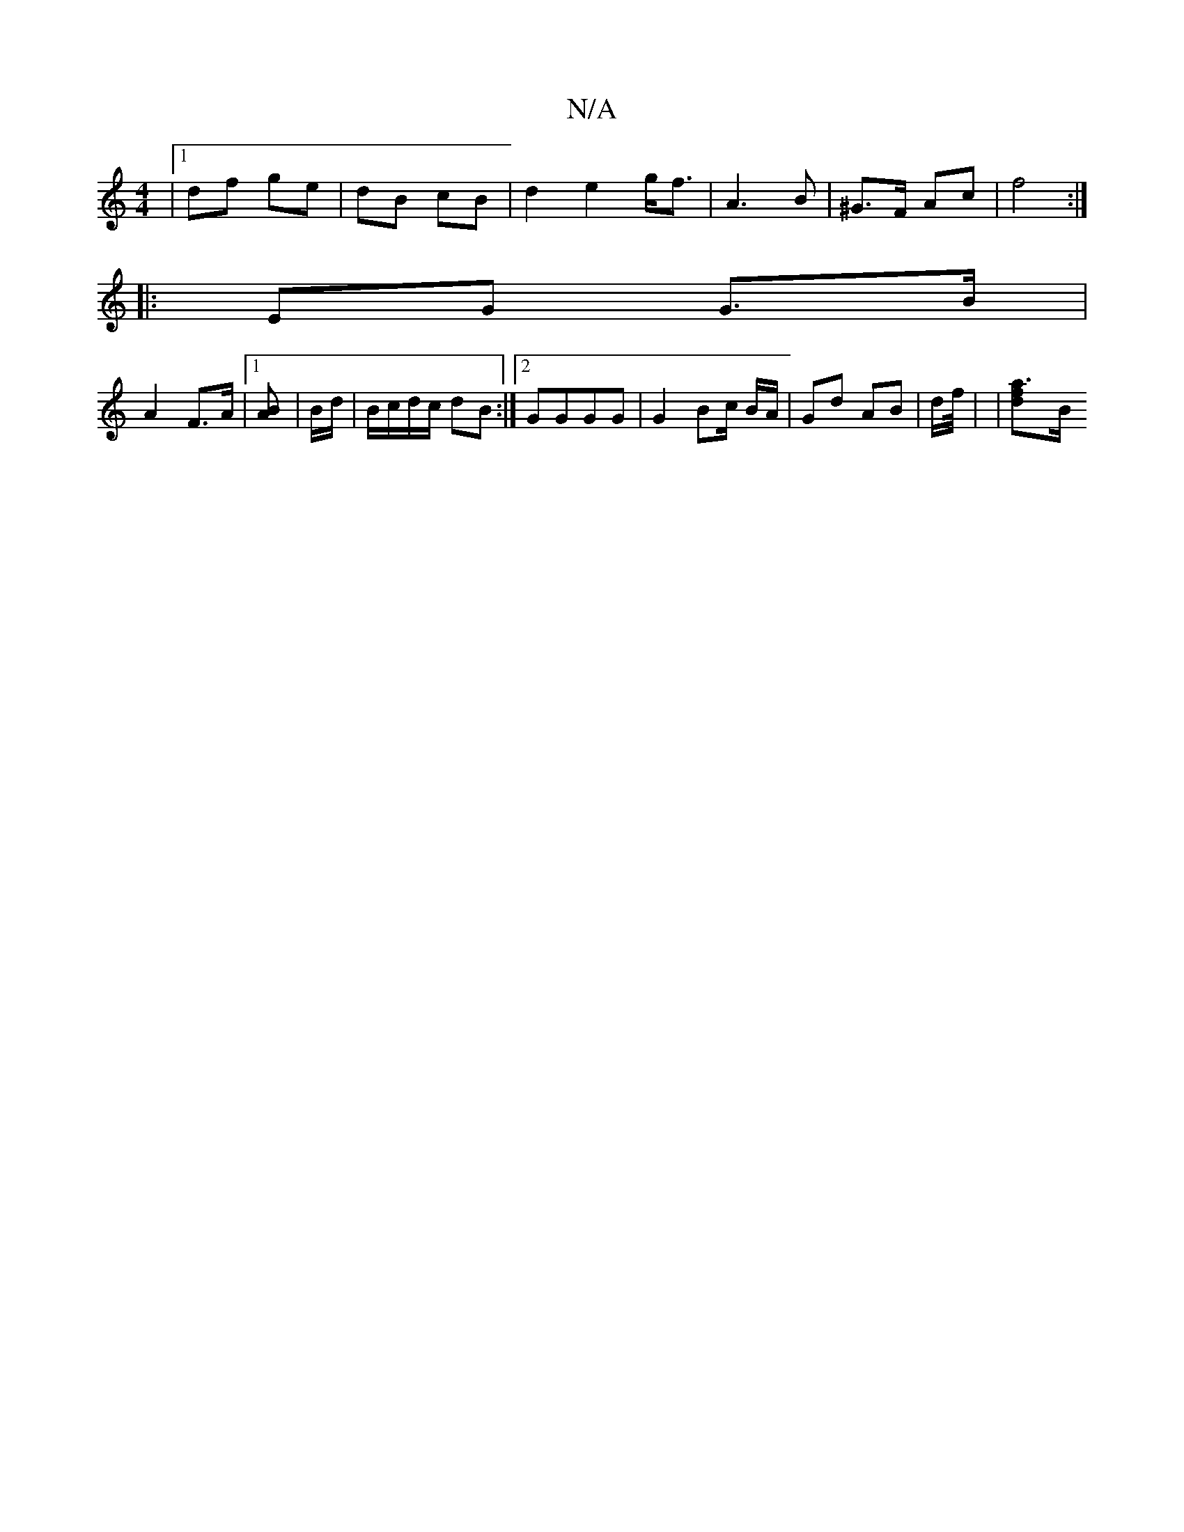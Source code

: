 X:1
T:N/A
M:4/4
R:N/A
K:Cmajor
/- |[1 df ge | dB cB | d2 e2 g<f|A3B | ^G>F Ac | f4 :|
|:EG G>B|
A2 F>A |[1 [B2 A] | B/d/|B/c/d/c/ dB:|[2 GGGG | G2 Bc/ B/A/ | Gd AB | d/f/4 | | [a3f-[2d][[B/]

|: d|ed B/A/B/d/ | dA GF | FE GA |[16:|